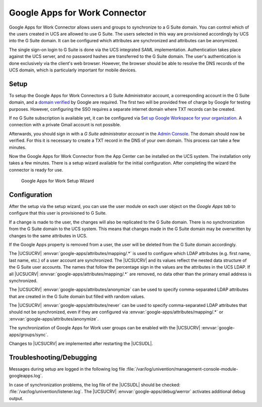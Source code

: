 .. _idmcloud-gsuite:

Google Apps for Work Connector
==============================

Google Apps for Work Connector allows users and groups to synchronize to a G
Suite domain. You can control which of the users created in UCS are allowed to
use G Suite. The users selected in this way are provisioned accordingly by UCS
into the G Suite domain. It can be configured which attributes are synchronized
and attributes can be anonymized.

The single sign-on login to G Suite is done via the UCS integrated SAML
implementation. Authentication takes place against the UCS server, and no
password hashes are transferred to the G Suite domain. The user's authentication
is done exclusively via the client's web browser. However, the browser should
be able to resolve the DNS records of the UCS domain, which is particularly
important for mobile devices.

.. _idmcloud-gsuite-setup:

Setup
-----

To setup the Google Apps for Work Connectors a G Suite Administrator account, a
corresponding account in the G Suite domain, and a `domain verified
<https://support.google.com/a/topic/9196?hl=en>`_ by Google are required. The
first two will be provided free of charge by Google for testing purposes.
However, configuring the SSO requires a separate internet domain where TXT
records can be created.

If no G Suite subscription is available yet, it can be configured via `Set up
Google Workspace for your organization <https://support.google.com/a/answer/6365252>`_.
A connection with a private Gmail account is not possible.

Afterwards, you should sign in with a *G Suite administrator account* in the
`Admin Console <https://admin.google.com/>`_. The domain should now be verified.
For this it is necessary to create a TXT record in the DNS of your own domain.
This process can take a few minutes.

Now the Google Apps for Work Connector from the App Center can be installed on
the UCS system. The installation only takes a few minutes. There is a setup
wizard available for the initial configuration. After completing the wizard the
connector is ready for use.

.. _idmcloud-gsuite-wizard:

.. figure:: /images/google_wizard1.*
   :alt: Google Apps for Work Setup Wizard

   Google Apps for Work Setup Wizard

.. _idmcloud-gsuite-config:

Configuration
-------------

After the setup via the setup wizard, you can use the user module on each user
object on the *Google Apps tab* to configure that this user is provisioned to G
Suite.

If a change is made to the user, the changes will also be replicated to the G
Suite domain. There is no synchronization from the G Suite domain to the UCS
system. This means that changes made in the G Suite domain may be overwritten by
changes to the same attributes in UCS.

If the Google Apps property is removed from a user, the user will be deleted
from the G Suite domain accordingly.

The |UCSUCRV| :envvar:`google-apps/attributes/mapping/.*` is used to configure
which LDAP attributes (e.g. first name, last name, etc.) of a user account are
synchronized. The |UCSUCRV| and its values reflect the nested data structure of
the G Suite user accounts. The names that follow the percentage sign in the
values are the attributes in the UCS LDAP. If all |UCSUCRV|
:envvar:`google-apps/attributes/mapping/.*` are removed, no data other than the
primary email address is synchronized.

The |UCSUCRV| :envvar:`google-apps/attributes/anonymize` can be used to specify
comma-separated LDAP attributes that are created in the G Suite domain but
filled with random values.

The |UCSUCRV| :envvar:`google-apps/attributes/never` can be used to specify
comma-separated LDAP attributes that should not be synchronized, even if they
are configured via :envvar:`google-apps/attributes/mapping/.*` or
:envvar:`google-apps/attributes/anonymize`.

The synchronization of Google Apps for Work user groups can be enabled with the
|UCSUCRV| :envvar:`google-apps/groups/sync`.

Changes to |UCSUCRV| are implemented after restarting the |UCSUDL|.

.. _idmcloud-gsuite-debug:

Troubleshooting/Debugging
-------------------------

Messages during setup are logged in the following log file
:file:`/var/log/univention/management-console-module-googleapps.log`.

In case of synchronization problems, the log file of the |UCSUDL| should be
checked: :file:`/var/log/univention/listener.log`. The |UCSUCRV|
:envvar:`google-apps/debug/werror` activates additional debug output.
